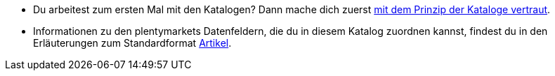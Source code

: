 * Du arbeitest zum ersten Mal mit den Katalogen? Dann mache dich zuerst xref:daten:kataloge-verwalten.adoc#[mit dem Prinzip der Kataloge vertraut].
* Informationen zu den plentymarkets Datenfeldern, die du in diesem Katalog zuordnen kannst, findest du in den Erläuterungen zum Standardformat xref:daten:katalog-artikel.adoc#[Artikel].
